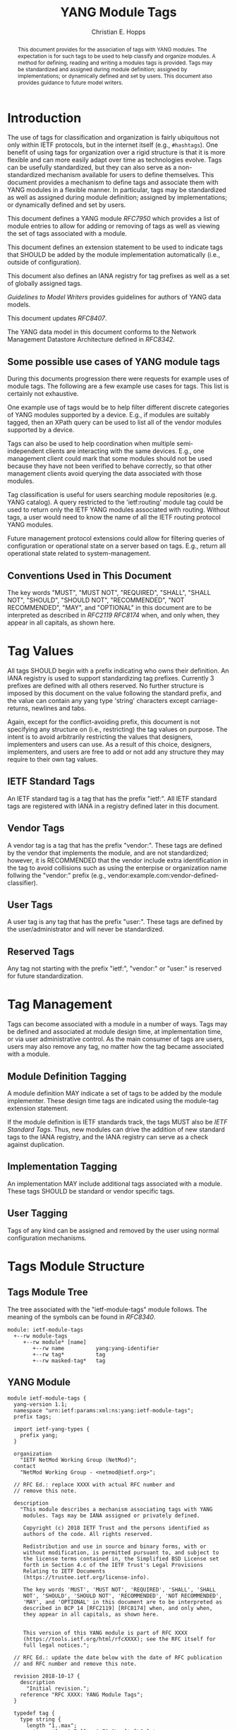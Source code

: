 # -*- fill-column: 69; org-confirm-babel-evaluate: nil -*-

#+TITLE: YANG Module Tags
#+AUTHOR: Christian E. Hopps
#+EMAIL: chopps@labn.net
#+AFFILIATION: LabN Consulting, L.L.C.
#+RFC_ADD_AUTHOR: ("Lou Berger" "lberger@labn.net" "LabN Consulting, LLC.")
# #+RFC_ADD_AUTHOR: ("Dean Bogdanovic" "ivandean@gmail.com" "Volta Networks")
#+RFC_NAME: draft-ietf-netmod-module-tags
#+RFC_UPDATES: RFC8407
#+RFC_VERSION: 07
#+RFC_XML_VERSION: 2

# Do: title, table-of-contents ::fixed-width-sections |tables
# Do: ^:sup/sub with curly -:special-strings *:emphasis
# Don't: prop:no-prop-drawers \n:preserve-linebreaks ':use-smart-quotes
#+OPTIONS: prop:nil title:t toc:t \n:nil ::t |:t ^:{} -:t *:t ':nil
#+STARTUP: noalign entitiespretty hidestars noindent showall

#+begin_abstract
This document provides for the association of tags with YANG modules.
The expectation is for such tags to be used to help classify and
organize modules. A method for defining, reading and writing a
modules tags is provided. Tags may be standardized and assigned
during module definition; assigned by implementations; or dynamically
defined and set by users. This document also provides guidance to
future model writers.
#+end_abstract

* Introduction

The use of tags for classification and organization is fairly
ubiquitous not only within IETF protocols, but in the internet itself
(e.g., =#hashtags=). One benefit of using tags for organization over
a rigid structure is that it is more flexible and can more easily
adapt over time as technologies evolve. Tags can be usefully
standardized, but they can also serve as a non-standardized mechanism
available for users to define themselves. This document provides a
mechanism to define tags and associate them with YANG modules in a
flexible manner. In particular, tags may be standardized as well as
assigned during module definition; assigned by implementations; or
dynamically defined and set by users.

This document defines a YANG module [[RFC7950]] which
provides a list of module entries to allow for adding or removing of
tags as well as viewing the set of tags associated with a module.

This document defines an extension statement to be used to indicate
tags that SHOULD be added by the module implementation automatically
(i.e., outside of configuration).

This document also defines an IANA registry for tag prefixes as well
as a set of globally assigned tags.

[[Guidelines to Model Writers]] provides guidelines for authors of YANG
data models.

This document updates [[RFC8407]].

The YANG data model in this document conforms to the Network
Management Datastore Architecture defined in [[RFC8342]].

** Some possible use cases of YANG module tags

During this documents progression there were requests for example
uses of module tags. The following are a few example use cases for
tags. This list is certainly not exhaustive.

One example use of tags would be to help filter different discrete
categories of YANG modules supported by a device. E.g., if modules
are suitably tagged, then an XPath query can be used to list all of
the vendor modules supported by a device.

Tags can also be used to help coordination when multiple
semi-independent clients are interacting with the same devices. E.g.,
one management client could mark that some modules should not be used
because they have not been verified to behave correctly, so that
other management clients avoid querying the data associated with
those modules.

Tag classification is useful for users searching module repositories
(e.g. YANG catalog). A query restricted to the 'ietf:routing' module
tag could be used to return only the IETF YANG modules associated
with routing. Without tags, a user would need to know the name of all
the IETF routing protocol YANG modules.

Future management protocol extensions could allow for filtering
queries of configuration or operational state on a server based on
tags. E.g., return all operational state related to
system-management.

** Conventions Used in This Document

The key words "MUST", "MUST NOT", "REQUIRED", "SHALL", "SHALL NOT",
"SHOULD", "SHOULD NOT", "RECOMMENDED", "NOT RECOMMENDED", "MAY", and
"OPTIONAL" in this document are to be interpreted as described in
[[RFC2119]] [[RFC8174]] when, and only when, they appear in all capitals, as
shown here.

* Tag Values

All tags SHOULD begin with a prefix indicating who owns their
definition. An IANA registry is used to support standardizing tag
prefixes. Currently 3 prefixes are defined with all others reserved.
No further structure is imposed by this document on the value
following the standard prefix, and the value can contain any yang
type 'string' characters except carriage-returns, newlines and tabs.

Again, except for the conflict-avoiding prefix, this document is not
specifying any structure on (i.e., restricting) the tag values on
purpose. The intent is to avoid arbitrarily restricting the values
that designers, implementers and users can use. As a result of this
choice, designers, implementers, and users are free to add or not
add any structure they may require to their own tag values.

** IETF Standard Tags

An IETF standard tag is a tag that has the prefix "ietf:". All IETF
standard tags are registered with IANA in a registry defined later in
this document.

** Vendor Tags

A vendor tag is a tag that has the prefix "vendor:". These tags are
defined by the vendor that implements the module, and are not
standardized; however, it is RECOMMENDED that the vendor include
extra identification in the tag to avoid collisions such as using the
enterpise or organization name follwing the "vendor:" prefix (e.g.,
vendor:example.com:vendor-defined-classifier).

** User Tags

A user tag is any tag that has the prefix "user:". These tags are
defined by the user/administrator and will never be standardized.

** Reserved Tags

Any tag not starting with the prefix "ietf:", "vendor:" or "user:" is
reserved for future standardization.

* Tag Management

Tags can become associated with a module in a number of ways. Tags
may be defined and associated at module design time, at
implementation time, or via user administrative control. As the main
consumer of tags are users, users may also remove any tag, no matter
how the tag became associated with a module.

** Module Definition Tagging

A module definition MAY indicate a set of tags to be added by the
module implementer. These design time tags are indicated using the
module-tag extension statement.

If the module definition is IETF standards track, the tags MUST also
be [[IETF Standard Tags]]. Thus, new modules can drive the addition of
new standard tags to the IANA registry, and the IANA registry can
serve as a check against duplication.

** Implementation Tagging

An implementation MAY include additional tags associated with a
module. These tags SHOULD be standard or vendor specific tags.

** User Tagging

Tags of any kind can be assigned and removed by the user using normal
configuration mechanisms.

* Tags Module Structure

** Tags Module Tree

The tree associated with the "ietf-module-tags" module follows. The
meaning of the symbols can be found in [[RFC8340]].

#+NAME: YANG Module Tags Tree Diagram.
#+begin_src bash  :var file=ietf-module-tags :results output verbatim replace :wrap example :exports results
pyang --tree-print-groupings -f tree ${file} | sed -e 's/^/    /'
#+end_src

#+RESULTS: YANG Module Tags Tree Diagram.
#+begin_example
  module: ietf-module-tags
    +--rw module-tags
       +--rw module* [name]
          +--rw name          yang:yang-identifier
          +--rw tag*          tag
          +--rw masked-tag*   tag
#+end_example

** YANG Module

#+NAME: ietf-module-tags
#+header: :file ietf-module-tags.yang :results output code silent
#+begin_src yang :exports code
  module ietf-module-tags {
    yang-version 1.1;
    namespace "urn:ietf:params:xml:ns:yang:ietf-module-tags";
    prefix tags;

    import ietf-yang-types {
      prefix yang;
    }

    organization
      "IETF NetMod Working Group (NetMod)";
    contact
      "NetMod Working Group - <netmod@ietf.org>";

    // RFC Ed.: replace XXXX with actual RFC number and
    // remove this note.

    description
      "This module describes a mechanism associating tags with YANG
       modules. Tags may be IANA assigned or privately defined.

       Copyright (c) 2018 IETF Trust and the persons identified as
       authors of the code. All rights reserved.

       Redistribution and use in source and binary forms, with or
       without modification, is permitted pursuant to, and subject to
       the license terms contained in, the Simplified BSD License set
       forth in Section 4.c of the IETF Trust's Legal Provisions
       Relating to IETF Documents
       (https://trustee.ietf.org/license-info).

       The key words 'MUST', 'MUST NOT', 'REQUIRED', 'SHALL', 'SHALL
       NOT', 'SHOULD', 'SHOULD NOT', 'RECOMMENDED', 'NOT RECOMMENDED',
       'MAY', and 'OPTIONAL' in this document are to be interpreted as
       described in BCP 14 [RFC2119] [RFC8174] when, and only when,
       they appear in all capitals, as shown here.


       This version of this YANG module is part of RFC XXXX
       (https://tools.ietf.org/html/rfcXXXX); see the RFC itself for
       full legal notices.";

    // RFC Ed.: update the date below with the date of RFC publication
    // and RFC number and remove this note.

    revision 2018-10-17 {
      description
        "Initial revision.";
      reference "RFC XXXX: YANG Module Tags";
    }

    typedef tag {
      type string {
        length "1..max";
        pattern '[a-zA-Z_][a-zA-Z0-9\-_]*:[\S ]+';
      }
      description
        "A tag value is composed of a standard prefix followed by any
         type 'string' value that does not include carriage return,
         newline or tab characters.";
    }

    extension module-tag {
      argument tag;
      description
        "The argument 'tag' is of type 'tag'. This extension statement
         is used by module authors to indicate the tags that SHOULD be
         added automatically by the system. As such the origin of the
         value for the pre-defined tags should be set to 'system'.";
    }

    container module-tags {
      description
        "Contains the list of modules and their associated tags";
      list module {
        key "name";
        description
          "A list of modules and their associated tags";
        leaf name {
          type yang:yang-identifier;
          mandatory true;
          description
            "The YANG module name.";
        }
        leaf-list tag {
          type tag;
          description
            "Tags associated with the module. See the IANA 'YANG Module
             Tag Prefix' registry for reserved prefixes and the IANA
             'YANG Module IETF Tag' registry for IETF standard tags.

             The 'operational' state [RFC8342] view of this list is
             constructed using the following steps:

             1) System tags (i.e., tags of 'system' origin) are added.
             2) User configured tags (i.e., tags of 'intended' origin)
             are added.
             3) Any tag that is equal to a masked-tag is removed.";
        }
        leaf-list masked-tag {
          type tag;
          description
            "The list of tags that should not be associated with this
             module. The user can remove (mask) tags from the
             operational state datastore [RFC8342] by adding them to
             this list. It is not an error to add tags to this list
             that are not associated with the module, but they have no
             operational effect.";
        }
      }
    }
  }
#+end_src

* Other Classifications

It is worth noting that a different YANG module classification
document exists [[RFC8199]]. That document only classifies modules in a
logical manner and does not define tagging or any other mechanisms.
It divides YANG modules into two categories (service or element) and
then into one of three origins: standard, vendor or user. It does
provide a good way to discuss and identify modules in general. This
document defines standard tags to support [[RFC8199]] style
classification.

* Guidelines to Model Writers

This section updates [[RFC8407]].

** Define Standard Tags

A module MAY indicate, using module-tag extension statements, a set
of tags that are to be automatically associated with it (i.e., not
added through configuration).

#+begin_src yang :preserve-indent t
  module example-module {
    //...
    import module-tags { prefix tags; }

    tags:module-tag "ietf:some-new-tag";
    tags:module-tag "ietf:some-other-tag";
    // ...
  }
#+end_src

The module writer can use existing standard tags, or use new tags
defined in the model definition, as appropriate. For standardized
modules new tags MUST be assigned in the IANA registry defined below,
see [[YANG Module IETF Tag Registry]].

* IANA Considerations

** YANG Module Tag Prefix Registry

This registry allocates tag prefixes. All YANG module tags SHOULD
begin with one of the prefixes in this registry.

The allocation policy for this registry is Specification Required
[[RFC5226]].

The initial values for this registry are as follows.

 | Prefix | Description                                                            |
 |--------+------------------------------------------------------------------------|
 | ietf   | IETF Standard Tag allocated in the IANA YANG Module IETF Tag Registry. |
 | vendor | Non-standardized tags allocated by the module implementer.             |
 | user   | Non-standardized tags allocated by and for the user.                   |

Other standards organizations (SDOs) wishing to standardize their own
set of tags should allocate a prefix from this registry.

** YANG Module IETF Tag Registry

This registry allocates prefixes that have the standard prefix
"ietf:". New values should be well considered and not achievable
through a combination of already existing standard tags.

The allocation policy for this registry is IETF Review [[RFC5226]].

The initial values for this registry are as follows.

#+NAME: IETF Module Tag Registry
| Tag                        | Description                                                                                                   | Reference       |
|----------------------------+---------------------------------------------------------------------------------------------------------------+-----------------|
| ietf:network-element-class | [[RFC8199]] network element.                                                                                      | [[RFC8199]]         |
| ietf:network-service-class | [[RFC8199]] network service.                                                                                      | [[RFC8199]]         |
| ietf:sdo-defined-class     | Module is defined by a standards organization.                                                                | [[RFC8199]]         |
| ietf:vendor-defined-class  | Module is defined by a vendor.                                                                                | [[RFC8199]]         |
| ietf:user-defined-class    | Module is defined by the user.                                                                                | [[RFC8199]]         |
| ietf:hardware              | Relates to hardware (e.g., inventory).                                                                        | [This document] |
| ietf:software              | Relates to software (e.g., installed OS).                                                                     | [This document] |
| ietf:protocol              | Represents a protocol (often combined with another tag to refine).                                            | [This document] |
| ietf:qos                   | Relates to quality of service.                                                                                | [This document] |
| ietf:network-service-app   | Relates to a network service application (e.g., an NTP server, DNS server, DHCP server, etc).                 | [This document] |
| ietf:system-management     | Relates to system management (e.g., a system management protocol such as syslog, TACAC+, SNMP, netconf, ...). | [This document] |
| ietf:oam                   | Relates to Operations, Administration, and Maintenance (e.g., BFD).                                           | [This document] |
| ietf:routing               | Relates to routing.                                                                                           | [This document] |
| ietf:signaling             | Relates to control plane signaling.                                                                           | [This document] |
| ietf:link-management       | Relates to link management.                                                                                   | [This document] |

** Updates to the IETF XML Registry

This document registers a URI in the "IETF XML Registry" [[RFC3688]].
Following the format in [[RFC3688]], the following registration has been
made:

- URI :: urn:ietf:params:xml:ns:yang:ietf-module-tags
- Registrant Contact :: The IESG.
- XML :: N/A; the requested URI is an XML namespace.

** Updates to the YANG Module Names Registry

This document registers one YANG module in the "YANG Module Names"
registry [[RFC6020]]. Following the format in [[RFC6020]], the following
registration has been made:

- name :: ietf-module-tags
- namespace :: urn:ietf:params:xml:ns:yang:ietf-module-tags
- prefix :: tags
- reference :: RFC XXXX (RFC Ed.: replace XXX with actual RFC number and remove this note.)

* Security Considerations

The YANG module defined in this memo is designed to be accessed via
the NETCONF protocol [[RFC4741]]. The lowest NETCONF layer is the
secure transport layer and the mandatory-to-implement secure
transport is SSH [[RFC4742]].

This document adds the ability to associate tag meta-data with YANG
modules. This document does not define any actions based on these
associations, and none are yet defined, and therefore it does not
by itself introduce any new security considerations.

Users of the tag-meta data may define various actions to be taken
based on the tag meta-data. These actions and their definitions are
outside the scope of this document. Users will need to consider the
security implications of any actions they choose to define.

* References
** Normative References
*** RFC2119
*** RFC5226
*** RFC7950
*** RFC8174
** Informative References
*** RFC3688
*** RFC4741
*** RFC4742
*** RFC6020
*** RFC8199
*** RFC8340
*** RFC8342
*** RFC8407

* Examples

The following is a fictional example result from a query of the
module tags list. For the sake of brevity only a few module results
are imagined.

#+NAME: validate-xml-example
#+HEADER: :stdin xml-example :var module=ietf-module-tags
#+begin_src bash :results output verbatim replace :wrap example :exports none
  yang2dsdl -t config -d .validate -v /dev/stdin $module > /dev/null
#+end_src

#+RESULTS: validate-xml-example
#+begin_example
/dev/stdin validates
No errors found.
#+end_example

#+NAME: xml-example
#+begin_src xml :results output code silent :exports code
  <ns0:config xmlns:ns0="urn:ietf:params:xml:ns:netconf:base:1.0">
    <t:module-tags xmlns:t="urn:ietf:params:xml:ns:yang:ietf-module-tags">
      <t:module>
        <t:name>ietf-bfd</t:name>
        <t:tag>ietf:network-element-class</t:tag>
        <t:tag>ietf:oam</t:tag>
        <t:tag>ietf:protocol</t:tag>
        <t:tag>ietf:sdo-defined-class</t:tag>
      </t:module>
      <t:module>
        <t:name>ietf-isis</t:name>
        <t:tag>ietf:network-element-class</t:tag>
        <t:tag>ietf:protocol</t:tag>
        <t:tag>ietf:sdo-defined-class</t:tag>
        <t:tag>ietf:routing</t:tag>
      </t:module>
      <t:module>
        <t:name>ietf-ssh-server</t:name>
        <t:tag>ietf:network-element-class</t:tag>
        <t:tag>ietf:protocol</t:tag>
        <t:tag>ietf:sdo-defined-class</t:tag>
        <t:tag>ietf:system-management</t:tag>
      </t:module>
    </t:module-tags>
  </ns0:config>
#+end_src

* Acknowledgements

   Special thanks to Robert Wilton for his help improving the
   introduction and providing the example use cases.

